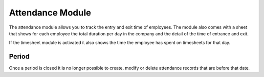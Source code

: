 Attendance Module
#################

The attendance module allows you to track the entry and exit time of employees.
The module also comes with a sheet that shows for each employee the total
duration per day in the company and the detail of the time of entrance and
exit.

If the timesheet module is activated it also shows the time the employee has
spent on timesheets for that day.

Period
******

Once a period is closed it is no longer possible to create, modify or delete
attendance records that are before that date.
